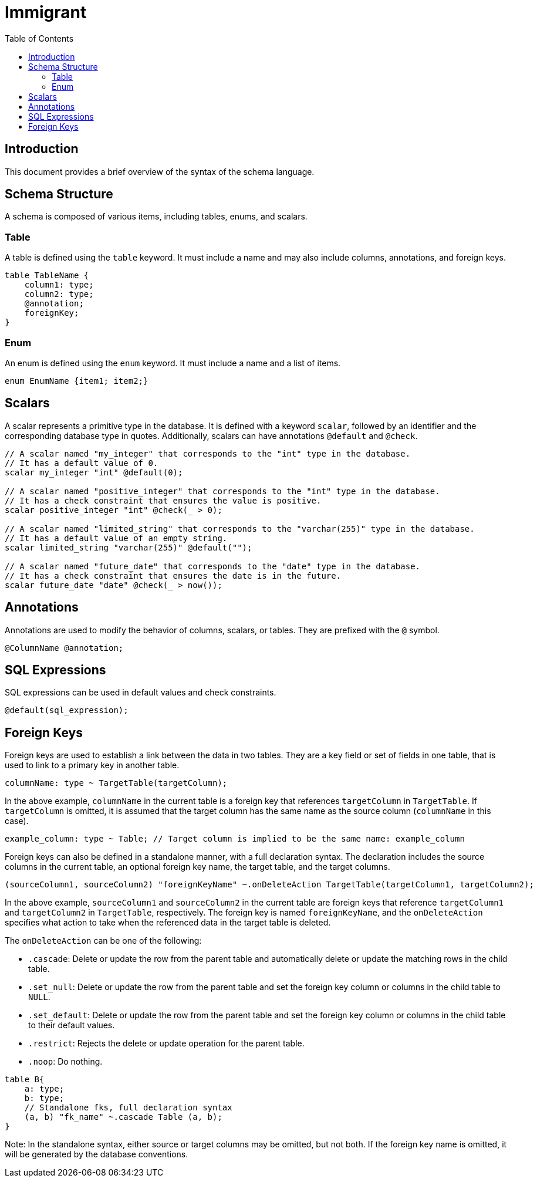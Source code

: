
= Immigrant
:toc: right

== Introduction

This document provides a brief overview of the syntax of the schema language.

== Schema Structure

A schema is composed of various items, including tables, enums, and scalars.

=== Table

A table is defined using the `table` keyword. It must include a name and may also include columns, annotations, and foreign keys.

[source,plaintext]
----
table TableName {
    column1: type;
    column2: type;
    @annotation;
    foreignKey;
}
----

=== Enum

An enum is defined using the `enum` keyword. It must include a name and a list of items.

[source,plaintext]
----
enum EnumName {item1; item2;}
----

== Scalars

A scalar represents a primitive type in the database. It is defined with a keyword `scalar`, followed by an identifier and the corresponding database type in quotes. Additionally, scalars can have annotations `@default` and `@check`.

[source,plaintext]
----
// A scalar named "my_integer" that corresponds to the "int" type in the database.
// It has a default value of 0.
scalar my_integer "int" @default(0);

// A scalar named "positive_integer" that corresponds to the "int" type in the database.
// It has a check constraint that ensures the value is positive.
scalar positive_integer "int" @check(_ > 0);

// A scalar named "limited_string" that corresponds to the "varchar(255)" type in the database.
// It has a default value of an empty string.
scalar limited_string "varchar(255)" @default("");

// A scalar named "future_date" that corresponds to the "date" type in the database.
// It has a check constraint that ensures the date is in the future.
scalar future_date "date" @check(_ > now());
----

== Annotations

Annotations are used to modify the behavior of columns, scalars, or tables. They are prefixed with the `@` symbol.

[source,plaintext]
----
@ColumnName @annotation;
----

== SQL Expressions

SQL expressions can be used in default values and check constraints.

[source,plaintext]
----
@default(sql_expression);
----

== Foreign Keys

Foreign keys are used to establish a link between the data in two tables. They are a key field or set of fields in one table, that is used to link to a primary key in another table. 

[source,plaintext]
----
columnName: type ~ TargetTable(targetColumn);
----

In the above example, `columnName` in the current table is a foreign key that references `targetColumn` in `TargetTable`. If `targetColumn` is omitted, it is assumed that the target column has the same name as the source column (`columnName` in this case).

[source,plaintext]
----
example_column: type ~ Table; // Target column is implied to be the same name: example_column
----

Foreign keys can also be defined in a standalone manner, with a full declaration syntax. The declaration includes the source columns in the current table, an optional foreign key name, the target table, and the target columns. 

[source,plaintext]
----
(sourceColumn1, sourceColumn2) "foreignKeyName" ~.onDeleteAction TargetTable(targetColumn1, targetColumn2);
----

In the above example, `sourceColumn1` and `sourceColumn2` in the current table are foreign keys that reference `targetColumn1` and `targetColumn2` in `TargetTable`, respectively. The foreign key is named `foreignKeyName`, and the `onDeleteAction` specifies what action to take when the referenced data in the target table is deleted.

The `onDeleteAction` can be one of the following:

- `.cascade`: Delete or update the row from the parent table and automatically delete or update the matching rows in the child table.
- `.set_null`: Delete or update the row from the parent table and set the foreign key column or columns in the child table to `NULL`.
- `.set_default`: Delete or update the row from the parent table and set the foreign key column or columns in the child table to their default values.
- `.restrict`: Rejects the delete or update operation for the parent table.
- `.noop`: Do nothing.

[source,plaintext]
----
table B{
    a: type; 
    b: type;
    // Standalone fks, full declaration syntax
    (a, b) "fk_name" ~.cascade Table (a, b);
}
----

Note: In the standalone syntax, either source or target columns may be omitted, but not both. If the foreign key name is omitted, it will be generated by the database conventions.
